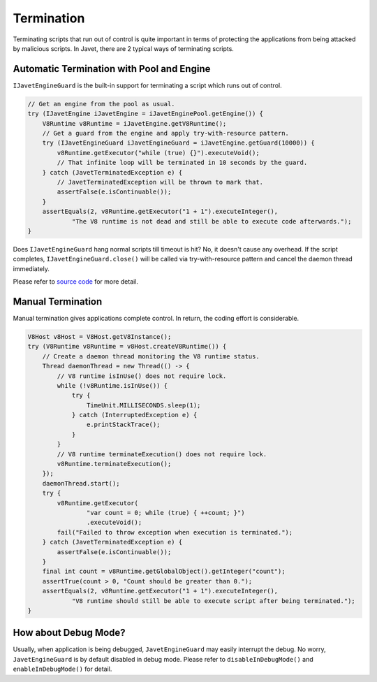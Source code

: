 ===========
Termination
===========

Terminating scripts that run out of control is quite important in terms of protecting the applications from being attacked by malicious scripts. In Javet, there are 2 typical ways of terminating scripts.

Automatic Termination with Pool and Engine
==========================================

``IJavetEngineGuard`` is the built-in support for terminating a script which runs out of control.

.. code-block:: java

    // Get an engine from the pool as usual.
    try (IJavetEngine iJavetEngine = iJavetEnginePool.getEngine()) {
        V8Runtime v8Runtime = iJavetEngine.getV8Runtime();
        // Get a guard from the engine and apply try-with-resource pattern.
        try (IJavetEngineGuard iJavetEngineGuard = iJavetEngine.getGuard(10000)) {
            v8Runtime.getExecutor("while (true) {}").executeVoid();
            // That infinite loop will be terminated in 10 seconds by the guard.
        } catch (JavetTerminatedException e) {
            // JavetTerminatedException will be thrown to mark that.
            assertFalse(e.isContinuable());
        }
        assertEquals(2, v8Runtime.getExecutor("1 + 1").executeInteger(),
                "The V8 runtime is not dead and still be able to execute code afterwards.");
    }

Does ``IJavetEngineGuard`` hang normal scripts till timeout is hit? No, it doesn't cause any overhead. If the script completes, ``IJavetEngineGuard.close()`` will be called via try-with-resource pattern and cancel the daemon thread immediately.

Please refer to `source code <../../src/test/java/com/caoccao/javet/interop/engine/TestJavetEngineGuard.java>`_ for more detail.

Manual Termination
==================

Manual termination gives applications complete control. In return, the coding effort is considerable.

.. code-block:: java

    V8Host v8Host = V8Host.getV8Instance();
    try (V8Runtime v8Runtime = v8Host.createV8Runtime()) {
        // Create a daemon thread monitoring the V8 runtime status.
        Thread daemonThread = new Thread(() -> {
            // V8 runtime isInUse() does not require lock.
            while (!v8Runtime.isInUse()) {
                try {
                    TimeUnit.MILLISECONDS.sleep(1);
                } catch (InterruptedException e) {
                    e.printStackTrace();
                }
            }
            // V8 runtime terminateExecution() does not require lock.
            v8Runtime.terminateExecution();
        });
        daemonThread.start();
        try {
            v8Runtime.getExecutor(
                    "var count = 0; while (true) { ++count; }")
                    .executeVoid();
            fail("Failed to throw exception when execution is terminated.");
        } catch (JavetTerminatedException e) {
            assertFalse(e.isContinuable());
        }
        final int count = v8Runtime.getGlobalObject().getInteger("count");
        assertTrue(count > 0, "Count should be greater than 0.");
        assertEquals(2, v8Runtime.getExecutor("1 + 1").executeInteger(),
                "V8 runtime should still be able to execute script after being terminated.");
    }

How about Debug Mode?
=====================

Usually, when application is being debugged, ``JavetEngineGuard`` may easily interrupt the debug. No worry, ``JavetEngineGuard`` is by default disabled in debug mode. Please refer to ``disableInDebugMode()`` and ``enableInDebugMode()`` for detail.
